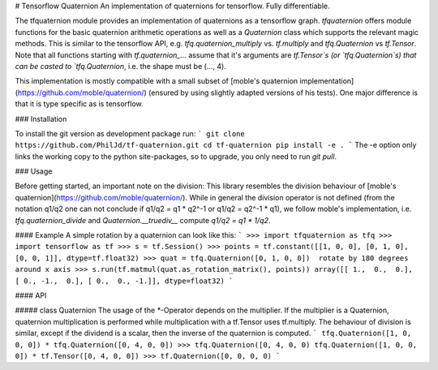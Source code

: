 # Tensorflow Quaternion
An implementation of quaternions for tensorflow. Fully differentiable.

The tfquaternion module provides an implementation of quaternions as a
tensorflow graph.
`tfquaternion` offers module functions for the basic quaternion arithmetic
operations as well as a `Quaternion` class which supports the relevant magic
methods. This is similar to the tensorflow API, e.g. `tfq.quaternion_multiply`
vs. `tf.multiply` and `tfq.Quaternion` vs `tf.Tensor`. Note that all functions
starting with `tf.quaternion_...` assume that it's arguments are `tf.Tensor`s
(or `tfq.Quaternion`s) that can be casted to `tfq.Quaternion`, i.e. the shape
must be (..., 4).

This implementation is mostly compatible with a small subset of
[moble's quaternion implementation](https://github.com/moble/quaternion/)
(ensured by using slightly adapted versions of his tests). One major difference
is that it is type specific as is tensorflow.

### Installation

To install the git version as development package run:
```
git clone https://github.com/PhilJd/tf-quaternion.git
cd tf-quaternion
pip install -e .
```
The -e option only links the working copy to the python site-packages,
so to upgrade, you only need to run `git pull`.


### Usage

Before getting started, an important note on the division:
This library resembles the division behaviour of
[moble's quaternion](https://github.com/moble/quaternion/). While in
general the division operator is not defined (from the notation q1/q2 one can
not conclude if q1/q2 = q1 * q2^-1 or q1/q2 = q2^-1 * q1), we follow moble's
implementation, i.e.  `tfq.quaternion_divide` and `Quaternion.__truediv__`
compute `q1/q2 = q1 * 1/q2`.


#### Example
A simple rotation by a quaternion can look like this:
```
>>> import tfquaternion as tfq
>>> import tensorflow as tf
>>> s = tf.Session()
>>> points = tf.constant([[1, 0, 0], [0, 1, 0], [0, 0, 1]], dtype=tf.float32)
>>> quat = tfq.Quaternion([0, 1, 0, 0])  rotate by 180 degrees around x axis
>>> s.run(tf.matmul(quat.as_rotation_matrix(), points))
array([[ 1.,  0.,  0.], [ 0., -1.,  0.], [ 0.,  0., -1.]], dtype=float32)
```

#### API

##### class Quaternion
The usage of the `*`-Operator depends on the multiplier. If the multiplier is a
Quaternion, quaternion multiplication is performed while multiplication with
a tf.Tensor uses tf.multiply. The behaviour of division is similar, except if
the dividend is a scalar, then the inverse of the quaternion is computed.
```
tfq.Quaternion([1, 0, 0, 0]) * tfq.Quaternion([0, 4, 0, 0])
>>> tfq.Quaternion([0, 4, 0, 0)
tfq.Quaternion([1, 0, 0, 0]) * tf.Tensor([0, 4, 0, 0])
>>> tf.Quaternion([0, 0, 0, 0)
```

